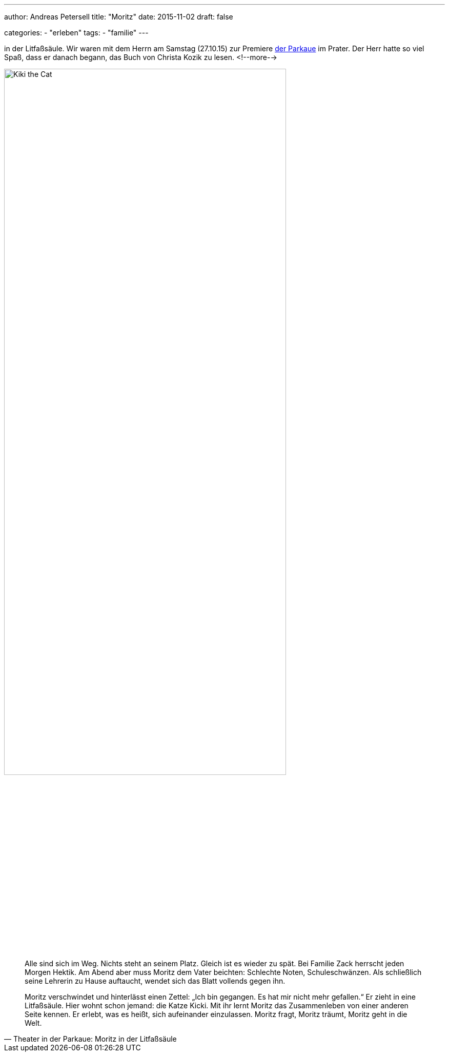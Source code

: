 ---
author: Andreas Petersell
title: "Moritz"
date: 2015-11-02
draft: false

categories:
    - "erleben"
tags: 
    - "familie"
---

:imagesdir: ../images/log-moritz/

in der Litfaßsäule. Wir waren mit dem Herrn am Samstag (27.10.15) zur Premiere http://parkaue.de/spielplan/moritz-in-der-litfasssaeule/?rubrik=repertoire[der Parkaue] im Prater. Der Herr hatte so viel Spaß, dass er danach begann, das Buch von Christa Kozik zu lesen.
<!--more-->

image::moritz-in-litfasssaeule.jpg/[Kiki the Cat, width=80%]

[quote, Theater in der Parkaue: Moritz in der Litfaßsäule]
____
Alle sind sich im Weg. Nichts steht an seinem Platz. Gleich ist es wieder zu spät. Bei Familie Zack herrscht jeden Morgen Hektik. Am Abend aber muss Moritz dem Vater beichten: Schlechte Noten, Schuleschwänzen. Als schließlich seine Lehrerin zu Hause auftaucht, wendet sich das Blatt vollends gegen ihn.

Moritz verschwindet und hinterlässt einen Zettel: „Ich bin gegangen. Es hat mir nicht mehr gefallen.“ Er zieht in eine Litfaßsäule. Hier wohnt schon jemand: die Katze Kicki. Mit ihr lernt Moritz das Zusammenleben von einer anderen Seite kennen. Er erlebt, was es heißt, sich aufeinander einzulassen. Moritz fragt, Moritz träumt, Moritz geht in die Welt.
____